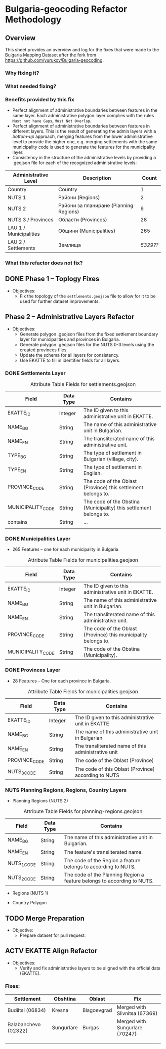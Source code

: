
* Bulgaria-geocoding Refactor Methodology
** Overview
This sheet provides an overview and log for the fixes that were made to the Bulgaria Mapping Dataset after the fork from [[https://github.com/yurukov/Bulgaria-geocoding]].

*** Why fixing it?
*** What needed fixing?
*** Benefits provided by this fix
- Perfect alignment of administrative boundaries between features in the same layer. Each administrative polygon layer complies with the rules =Must not have Gaps=, =Must Not Overlap=.
- Perfect alignment of administrative boundaries between features in different layers. This is the result of generating the admin layers with a /bottom-up/ approach, merging features from the lower administrative level to provide the higher one, e.g. merging settlements with the same municipality code is used to generate the features for the municipality layer.
- Consistency in the structure of the administrative levels by providing a .geojson file for each of the recognized administrative levels:
|------------------------+----------------------------------------+--------|
| Administrative Level   | Description                            |  Count |
|------------------------+----------------------------------------+--------|
| Country                | Country                                |      1 |
| NUTS 1                 | Райони (Regions)                       |      2 |
| NUTS 2                 | Райони за планиране (Planning Regions) |      6 |
| NUTS 3 / Provinces     | Области (Provinces)                    |     28 |
| LAU 1 / Municipalities | Общини (Municipalities)                |    265 |
| LAU 2 / Settlements    | Землища                                | /5329??/ |
|------------------------+----------------------------------------+--------|

*** What this refactor does not fix?
** DONE Phase 1 -- Toplogy Fixes
+ Objectives:
  - Fix the topology of the =settlements.geojson= file to allow for it to be used for further dataset improvements.

** Phase 2 -- Administrative Layers Refactor
+ Objectives:
  - Generate polygon .geojson files from the fixed settlement boundary layer for municipalities and provinces in Bulgaria.
  - Generate polygon .geojson files for the NUTS 0-3 levels using the created provinces files.
  - Update the schema for all layers for consistency.
  - Use EKATTE to fill in identifier fields for all layers.

*** DONE Settlements Layer
#+CAPTION: Attribute Table Fields for settlements.geojson
|-------------------+-----------+--------------------------------------------------------------------|
| Field             | Data Type | Contains                                                           |
|-------------------+-----------+--------------------------------------------------------------------|
| EKATTE_ID         | Integer   | The ID given to this administrative unit in EKATTE.                |
| NAME_BG           | String    | The name of this administrative unit in Bulgarian.                 |
| NAME_EN           | String    | The transliterated name of this administrative unit.               |
| TYPE_BG           | String    | The type of settlement in Bulgarian (village, city).               |
| TYPE_EN           | String    | The type of settlement in English.                                 |
| PROVINCE_CODE     | String    | The code of the Oblast (Province) this settlement belongs to.      |
| MUNICIPALITY_CODE | String    | The code of the Obstina (Municipality) this settlement belongs to. |
| contains          | String    | ...                                                                |
|                   |           |                                                                    |
|-------------------+-----------+--------------------------------------------------------------------|

*** DONE Municipalities Layer
+ 265 Features -- one for each municipality in Bulgaria.

#+CAPTION: Attribute Table Fields for municipalities.geojson
|-------------------+-----------+-----------------------------------------------------------------|
| Field             | Data Type | Contains                                                        |
|-------------------+-----------+-----------------------------------------------------------------|
| EKATTE_ID         | Integer   | The ID given to this administrative unit in EKATTE.             |
| NAME_BG           | String    | The name of this administrative unit in Bulgarian.              |
| NAME_EN           | String    | The transliterated name of this administrative unit.            |
| PROVINCE_CODE     | String    | The code of the Oblast (Province) this municipality belongs to. |
| MUNICIPALITY_CODE | String    | The code of the Obstina (Municipality).                         |
|-------------------+-----------+-----------------------------------------------------------------|

*** DONE Provinces Layer
+ 28 Features -- One for each province in Bulgaria.

#+CAPTION: Attribute Table Fields for municipalities.geojson
|---------------+-----------+------------------------------------------------------|
| Field         | Data Type | Contains                                             |
|---------------+-----------+------------------------------------------------------|
| EKATTE_ID     | Integer   | The ID given to this administrative unit in EKATTE   |
| NAME_BG       | String    | The name of this administrative unit in Bulgarian    |
| NAME_EN       | String    | The transliterated name of this administrative unit  |
| PROVINCE_CODE | String    | The code of the Oblast (Province)                    |
| NUTS_3_CODE   | String    | The code of this Oblast (Province) according to NUTS |
|---------------+-----------+------------------------------------------------------|

*** NUTS Planning Regions, Regions, Country Layers
+ Planning Regions (NUTS 2)
#+CAPTION: Attribute Table Fields for planning-regions.geojson
|-------------+-----------+-------------------------------------------------------------------------|
| Field       | Data Type | Contains                                                                |
|-------------+-----------+-------------------------------------------------------------------------|
| NAME_BG     | String    | The name of this administrative unit in Bulgarian.                      |
| NAME_EN     | String    | The feature's transliterated name.                                      |
| NUTS_1_CODE | String    | The code of the Region a feature belongs to according to NUTS.          |
| NUTS_2_CODE | String    | The code of the Planning Region a feature belongs to according to NUTS. |
|-------------+-----------+-------------------------------------------------------------------------|

+ Regions (NUTS 1)
  
+ Country Polygon




** TODO Merge Preparation
+ Objective: 
  - Prepare dataset for pull request.

** ACTV EKATTE Align Refactor
+ Objectives: 
  - Verify and fix administrative layers to be aligned with the official data (EKATTE).

*** Fixes:
|----------------------+------------+-------------+--------------------------------|
| Settlement           | Obshtina   | Oblast      | Fix                            |
|----------------------+------------+-------------+--------------------------------|
| Budiltsi (06834)     | Kresna     | Blagoevgrad | Merged with Slivnitsa (67369)  |
| Balabanchevo (02322) | Sungurlare | Burgas      | Merged with Sungurlare (70247) |
|                      |            |             |                                |
|                      |            |             |                                |
|                      |            |             |                                |

